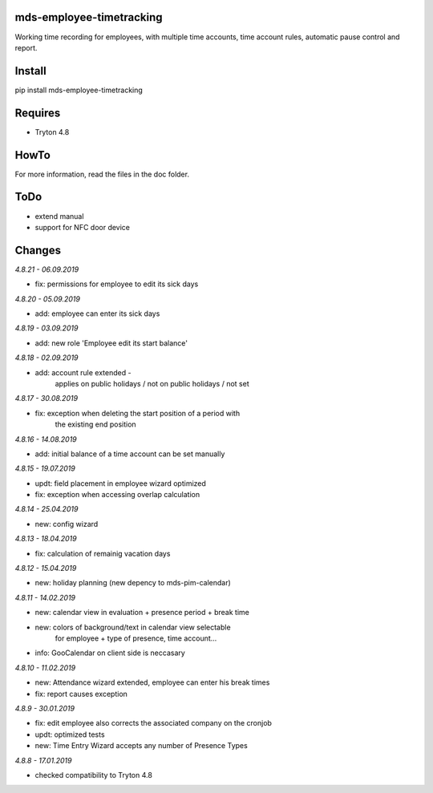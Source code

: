 mds-employee-timetracking
=========================
Working time recording for employees, with multiple time accounts, 
time account rules, automatic pause control and report.

Install
=======

pip install mds-employee-timetracking

Requires
========
- Tryton 4.8

HowTo
=====

For more information, read the files in the doc folder.

ToDo
====
- extend manual
- support for NFC door device

Changes
=======

*4.8.21 - 06.09.2019*

- fix: permissions for employee to edit its sick days

*4.8.20 - 05.09.2019*

- add: employee can enter its sick days

*4.8.19 - 03.09.2019*

- add: new role 'Employee edit its start balance'

*4.8.18 - 02.09.2019*

- add: account rule extended - 
   applies on public holidays / not on public holidays / not set

*4.8.17 - 30.08.2019*

- fix: exception when deleting the start position of a period with 
   the existing end position

*4.8.16 - 14.08.2019*

- add: initial balance of a time account can be set manually

*4.8.15 - 19.07.2019*

- updt: field placement in employee wizard optimized
- fix: exception when accessing overlap calculation

*4.8.14 - 25.04.2019*

- new: config wizard

*4.8.13 - 18.04.2019*

- fix: calculation of remainig vacation days

*4.8.12 - 15.04.2019*

- new: holiday planning (new depency to mds-pim-calendar)

*4.8.11 - 14.02.2019*

- new: calendar view in evaluation + presence period + break time
- new: colors of background/text in calendar view selectable 
   for employee + type of presence, time account...
- info: GooCalendar on client side is neccasary

*4.8.10 - 11.02.2019*

- new: Attendance wizard extended, employee can enter his break times
- fix: report causes exception

*4.8.9 - 30.01.2019*

- fix: edit employee also corrects the associated company on the cronjob
- updt: optimized tests
- new: Time Entry Wizard accepts any number of Presence Types

*4.8.8 - 17.01.2019*

- checked compatibility to Tryton 4.8
